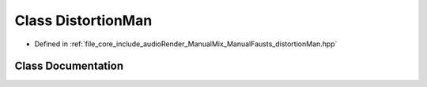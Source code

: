 .. _exhale_class_class_distortion_man:

Class DistortionMan
===================

- Defined in :ref:`file_core_include_audioRender_ManualMix_ManualFausts_distortionMan.hpp`


Class Documentation
-------------------


.. doxygenclass:: DistortionMan
   :project: Project_DJ_Engine
   :members:
   :protected-members:
   :undoc-members:
